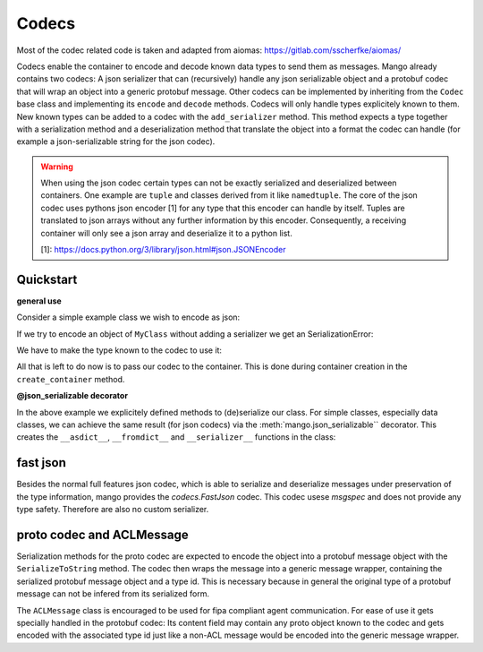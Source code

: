 =======
Codecs
=======

Most of the codec related code is taken and adapted from aiomas:
https://gitlab.com/sscherfke/aiomas/

Codecs enable the container to encode and decode known data types to send them as messages.
Mango already contains two codecs: A json serializer that can (recursively) handle any json serializable object and a protobuf codec
that will wrap an object into a generic protobuf message. Other codecs can be implemented by inheriting
from the ``Codec`` base class and implementing its ``encode`` and ``decode`` methods.
Codecs will only handle types explicitely known to them.
New known types can be added to a codec with the ``add_serializer`` method.
This method expects a type together with a serialization method and a deserialization method that translate the object into a format
the codec can handle (for example a json-serializable string for the json codec).

.. warning::
    When using the json codec certain types can not be exactly serialized and deserialized between containers.
    One example are ``tuple`` and classes derived from it like ``namedtuple``. The core of the json codec uses
    pythons json encoder [1] for any type that this encoder can handle by itself. Tuples are translated to
    json arrays without any further information by this encoder. Consequently, a receiving container will only
    see a json array and deserialize it to a python list.

    [1]: https://docs.python.org/3/library/json.html#json.JSONEncoder

Quickstart
###########

**general use**

Consider a simple example class we wish to encode as json:

.. testcode::

    class MyClass:
        def __init__(self, x, y):
            self.x = x
            self._y = y

        @property
        def y(self):
            return self._y

        def __asdict__(self):
            return {"x": self.x, "y": self.y}

        @classmethod
        def __fromdict__(cls, attrs):
            return cls(**attrs)

        @classmethod
        def __serializer__(cls):
            return (cls, cls.__asdict__, cls.__fromdict__)


If we try to encode an object of ``MyClass`` without adding a serializer we get an SerializationError:

.. testcode::

    from mango import JSON, SerializationError

    codec = JSON()

    my_object = MyClass("abc", 123)
    try:
        encoded = codec.encode(my_object)
    except SerializationError as e:
        print(e)

.. testoutput::

    No serializer found for type "<class 'MyClass'>"

We have to make the type known to the codec to use it:

.. testcode::

    codec = JSON()
    codec.add_serializer(*MyClass.__serializer__())

    my_object = MyClass("abc", 123)
    encoded = codec.encode(my_object)
    decoded = codec.decode(encoded)

    print(my_object.x, my_object.y)
    print(decoded.x, decoded.y)

.. testoutput::

    abc 123
    abc 123

All that is left to do now is to pass our codec to the container. This is done during container creation in the ``create_container`` method.

.. testcode::

    from mango import Agent, create_tcp_container, activate
    import asyncio

    class SimpleReceivingAgent(Agent):
        def __init__(self):
            super().__init__()

        def handle_message(self, content, meta):
            if isinstance(content, MyClass):
                print(content.x)
                print(content.y)


    async def main():
        codec = JSON()
        codec.add_serializer(*MyClass.__serializer__())

        # codecs can be passed directly to the container
        # if no codec is passed a new instance of JSON() is created
        sending_container = create_tcp_container(addr=("127.0.0.1", 5556), codec=codec)
        receiving_container = create_tcp_container(addr=("127.0.0.1", 5555), codec=codec)
        receiving_agent = receiving_container.register(SimpleReceivingAgent())

        async with activate(sending_container, receiving_container):
            # agents can now directly pass content of type MyClass to each other
            my_object = MyClass("abc", 123)
            await sending_container.send_message(
                content=my_object, receiver_addr=receiving_agent.addr
            )
            await asyncio.sleep(0.1)

    asyncio.run(main())

.. testoutput::

    abc
    123

**@json_serializable decorator**

In the above example we explicitely defined methods to (de)serialize our class. For simple classes, especially data classes,
we can achieve the same result (for json codecs) via the :meth:`mango.json_serializable`` decorator. This creates the ``__asdict__``,
``__fromdict__`` and ``__serializer__`` functions in the class:

.. testcode::

    from mango import json_serializable, JSON

    @json_serializable
    class DecoratorData:
        def __init__(self, x, y, z):
            self.x = x
            self.y = y
            self.z = z

    codec = JSON()
    codec.add_serializer(*DecoratorData.__serializer__())

    my_data = DecoratorData(1,2,3)
    encoded = codec.encode(my_data)
    decoded = codec.decode(encoded)

    print(my_data.x, my_data.y, my_data.z)
    print(decoded.x, decoded.y, decoded.z)

.. testoutput::

    1 2 3
    1 2 3


fast json
##########
Besides the normal full features json codec, which is able to serialize and deserialize messages under preservation of the type information, mango
provides the `codecs.FastJson` codec. This codec usese `msgspec` and does not provide any type safety. Therefore are also no custom serializer.


proto codec and ACLMessage
##########################

Serialization methods for the proto codec are expected to encode the object into a protobuf message object with the ``SerializeToString``
method.
The codec then wraps the message into a generic message wrapper, containing the serialized
protobuf message object and a type id.
This is necessary because in general the original type of a protobuf message can not be infered
from its serialized form.

The ``ACLMessage`` class is encouraged to be used for fipa compliant agent communication. For ease of use it gets specially handled in
the protobuf codec: Its content field may contain any proto object known to the codec and gets encoded with the associated type id just
like a non-ACL message would be encoded into the generic message wrapper.
